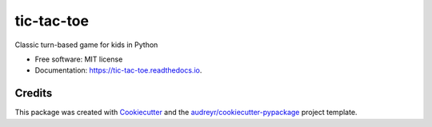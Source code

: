===========
tic-tac-toe
===========

Classic turn-based game for kids in Python


* Free software: MIT license
* Documentation: https://tic-tac-toe.readthedocs.io.


Credits
---------

This package was created with Cookiecutter_ and the `audreyr/cookiecutter-pypackage`_ project template.

.. _Cookiecutter: https://github.com/audreyr/cookiecutter
.. _`audreyr/cookiecutter-pypackage`: https://github.com/audreyr/cookiecutter-pypackage


